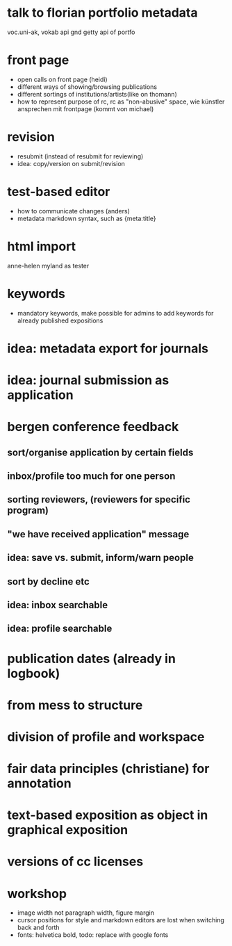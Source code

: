 * talk to florian portfolio metadata
voc.uni-ak, vokab api
gnd getty
api of portfo
* front page
- open calls on front page (heidi)
- different ways of showing/browsing publications
- different sortings of institutions/artists(like on thomann)
- how to represent purpose of rc, rc as "non-abusive" space, wie
  künstler ansprechen mit frontpage (kommt von michael)
* revision
- resubmit (instead of resubmit for reviewing)
- idea: copy/version on submit/revision
* test-based editor
- how to communicate changes (anders)
- metadata markdown syntax, such as {meta:title}
* html import
anne-helen myland as tester
* keywords
- mandatory keywords, make possible for admins to add keywords for already published expositions
* idea: metadata export for journals
* idea: journal submission as application
* bergen conference feedback
** sort/organise application by certain fields
** inbox/profile too much for one person
** sorting reviewers, (reviewers for specific program)
** "we have received application" message
** idea: save vs. submit, inform/warn people 
** sort by decline etc
** idea: inbox searchable
** idea: profile searchable
* publication dates (already in logbook)
* from mess to structure
* division of profile and workspace
* fair data principles (christiane) for annotation
* text-based exposition as object in graphical exposition
* versions of cc licenses
* workshop
- image width not paragraph width, figure margin
- cursor positions for style and markdown editors are lost when switching back and forth
- fonts: helvetica bold, todo: replace with google fonts

